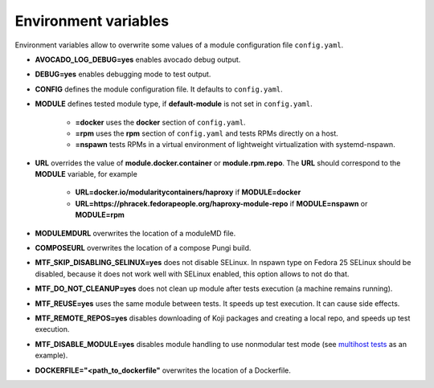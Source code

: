 Environment variables
=====================

Environment variables allow to overwrite some values of a module configuration file ``config.yaml``.

- **AVOCADO_LOG_DEBUG=yes** enables avocado debug output.
- **DEBUG=yes** enables debugging mode to test output.
- **CONFIG** defines the module configuration file. It defaults to ``config.yaml``.
- **MODULE** defines tested module type, if **default-module** is not set in ``config.yaml``.

    - **=docker** uses the **docker** section of ``config.yaml``.
    - **=rpm** uses the **rpm** section of ``config.yaml`` and tests RPMs directly on a host.
    - **=nspawn** tests RPMs in a virtual environment of lightweight virtualization with systemd-nspawn.

- **URL** overrides the value of **module.docker.container** or **module.rpm.repo**. The **URL** should correspond to the **MODULE** variable, for example

    - **URL=docker.io/modularitycontainers/haproxy** if **MODULE=docker**
    - **URL=https://phracek.fedorapeople.org/haproxy-module-repo** if **MODULE=nspawn** or **MODULE=rpm**

- **MODULEMDURL** overwrites the location of a moduleMD file.
- **COMPOSEURL** overwrites the location of a compose Pungi build.
- **MTF_SKIP_DISABLING_SELINUX=yes** does not disable SELinux. In nspawn type on Fedora 25 SELinux should be disabled, because it does not work well with SELinux enabled, this option allows to not do that.
- **MTF_DO_NOT_CLEANUP=yes** does not clean up module after tests execution (a machine remains running).
- **MTF_REUSE=yes** uses the same module between tests. It speeds up test execution. It can cause side effects.
- **MTF_REMOTE_REPOS=yes** disables downloading of Koji packages and creating a local repo, and speeds up test execution.
- **MTF_DISABLE_MODULE=yes** disables module handling to use nonmodular test mode (see `multihost tests`_ as an example).
- **DOCKERFILE="<path_to_dockerfile"** overwrites the location of a Dockerfile.

.. _multihost tests: https://github.com/fedora-modularity/meta-test-family/tree/devel/examples/multios_testing


.. seealso::

   :doc:`index`
       User Guide
   `webchat.freenode.net  <https://webchat.freenode.net/?channels=fedora-modularity>`_
       Questions? Help? Ideas? Stop by the #fedora-modularity chat channel on freenode IRC.
